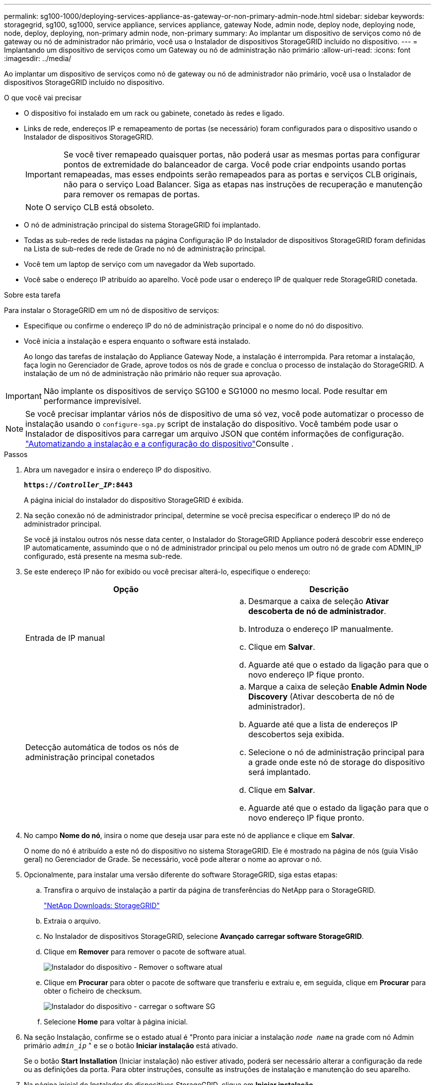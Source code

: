 ---
permalink: sg100-1000/deploying-services-appliance-as-gateway-or-non-primary-admin-node.html 
sidebar: sidebar 
keywords: storagegrid, sg100, sg1000, service appliance, services appliance, gateway Node, admin node, deploy node, deploying node, node, deploy, deploying, non-primary admin node, non-primary 
summary: Ao implantar um dispositivo de serviços como nó de gateway ou nó de administrador não primário, você usa o Instalador de dispositivos StorageGRID incluído no dispositivo. 
---
= Implantando um dispositivo de serviços como um Gateway ou nó de administração não primário
:allow-uri-read: 
:icons: font
:imagesdir: ../media/


[role="lead"]
Ao implantar um dispositivo de serviços como nó de gateway ou nó de administrador não primário, você usa o Instalador de dispositivos StorageGRID incluído no dispositivo.

.O que você vai precisar
* O dispositivo foi instalado em um rack ou gabinete, conetado às redes e ligado.
* Links de rede, endereços IP e remapeamento de portas (se necessário) foram configurados para o dispositivo usando o Instalador de dispositivos StorageGRID.
+

IMPORTANT: Se você tiver remapeado quaisquer portas, não poderá usar as mesmas portas para configurar pontos de extremidade do balanceador de carga. Você pode criar endpoints usando portas remapeadas, mas esses endpoints serão remapeados para as portas e serviços CLB originais, não para o serviço Load Balancer. Siga as etapas nas instruções de recuperação e manutenção para remover os remapas de portas.

+

NOTE: O serviço CLB está obsoleto.

* O nó de administração principal do sistema StorageGRID foi implantado.
* Todas as sub-redes de rede listadas na página Configuração IP do Instalador de dispositivos StorageGRID foram definidas na Lista de sub-redes de rede de Grade no nó de administração principal.
* Você tem um laptop de serviço com um navegador da Web suportado.
* Você sabe o endereço IP atribuído ao aparelho. Você pode usar o endereço IP de qualquer rede StorageGRID conetada.


.Sobre esta tarefa
Para instalar o StorageGRID em um nó de dispositivo de serviços:

* Especifique ou confirme o endereço IP do nó de administração principal e o nome do nó do dispositivo.
* Você inicia a instalação e espera enquanto o software está instalado.
+
Ao longo das tarefas de instalação do Appliance Gateway Node, a instalação é interrompida. Para retomar a instalação, faça login no Gerenciador de Grade, aprove todos os nós de grade e conclua o processo de instalação do StorageGRID. A instalação de um nó de administração não primário não requer sua aprovação.




IMPORTANT: Não implante os dispositivos de serviço SG100 e SG1000 no mesmo local. Pode resultar em performance imprevisível.


NOTE: Se você precisar implantar vários nós de dispositivo de uma só vez, você pode automatizar o processo de instalação usando o `configure-sga.py` script de instalação do dispositivo. Você também pode usar o Instalador de dispositivos para carregar um arquivo JSON que contém informações de configuração. link:automating-appliance-installation-and-configuration.html["Automatizando a instalação e a configuração do dispositivo"]Consulte .

.Passos
. Abra um navegador e insira o endereço IP do dispositivo.
+
`*https://_Controller_IP_:8443*`

+
A página inicial do instalador do dispositivo StorageGRID é exibida.

. Na seção conexão nó de administrador principal, determine se você precisa especificar o endereço IP do nó de administrador principal.
+
Se você já instalou outros nós nesse data center, o Instalador do StorageGRID Appliance poderá descobrir esse endereço IP automaticamente, assumindo que o nó de administrador principal ou pelo menos um outro nó de grade com ADMIN_IP configurado, está presente na mesma sub-rede.

. Se este endereço IP não for exibido ou você precisar alterá-lo, especifique o endereço:
+
|===
| Opção | Descrição 


 a| 
Entrada de IP manual
 a| 
.. Desmarque a caixa de seleção *Ativar descoberta de nó de administrador*.
.. Introduza o endereço IP manualmente.
.. Clique em *Salvar*.
.. Aguarde até que o estado da ligação para que o novo endereço IP fique pronto.




 a| 
Detecção automática de todos os nós de administração principal conetados
 a| 
.. Marque a caixa de seleção *Enable Admin Node Discovery* (Ativar descoberta de nó de administrador).
.. Aguarde até que a lista de endereços IP descobertos seja exibida.
.. Selecione o nó de administração principal para a grade onde este nó de storage do dispositivo será implantado.
.. Clique em *Salvar*.
.. Aguarde até que o estado da ligação para que o novo endereço IP fique pronto.


|===
. No campo *Nome do nó*, insira o nome que deseja usar para este nó de appliance e clique em *Salvar*.
+
O nome do nó é atribuído a este nó do dispositivo no sistema StorageGRID. Ele é mostrado na página de nós (guia Visão geral) no Gerenciador de Grade. Se necessário, você pode alterar o nome ao aprovar o nó.

. Opcionalmente, para instalar uma versão diferente do software StorageGRID, siga estas etapas:
+
.. Transfira o arquivo de instalação a partir da página de transferências do NetApp para o StorageGRID.
+
https://mysupport.netapp.com/site/products/all/details/storagegrid/downloads-tab["NetApp Downloads: StorageGRID"^]

.. Extraia o arquivo.
.. No Instalador de dispositivos StorageGRID, selecione *Avançado* *carregar software StorageGRID*.
.. Clique em *Remover* para remover o pacote de software atual.
+
image::../media/appliance_installer_rmv_current_software.png[Instalador do dispositivo - Remover o software atual]

.. Clique em *Procurar* para obter o pacote de software que transferiu e extraiu e, em seguida, clique em *Procurar* para obter o ficheiro de checksum.
+
image::../media/appliance_installer_upload_sg_software.png[Instalador do dispositivo - carregar o software SG]

.. Selecione *Home* para voltar à página inicial.


. Na seção Instalação, confirme se o estado atual é "Pronto para iniciar a instalação `_node name_` na grade com nó Admin primário `_admin_ip_` " e se o botão *Iniciar instalação* está ativado.
+
Se o botão *Start Installation* (Iniciar instalação) não estiver ativado, poderá ser necessário alterar a configuração da rede ou as definições da porta. Para obter instruções, consulte as instruções de instalação e manutenção do seu aparelho.

. Na página inicial do Instalador de dispositivos StorageGRID, clique em *Iniciar instalação*.
+
image::../media/appliance_installer_services_appliance_non_pan.png[Home do Instalador de dispositivos - Instalar nó de administração não primário]

+
O estado atual muda para ""Instalação está em andamento"" e a página Instalação do Monitor é exibida.

+

NOTE: Se você precisar acessar a página Instalação do Monitor manualmente, clique em *Instalação do Monitor* na barra de menus.

. Se a grade incluir vários nós de dispositivo, repita as etapas anteriores para cada dispositivo.


.Informações relacionadas
link:deploying-services-appliance-as-primary-admin-node.html["Implantando um dispositivo de serviços como nó de administração principal"]
